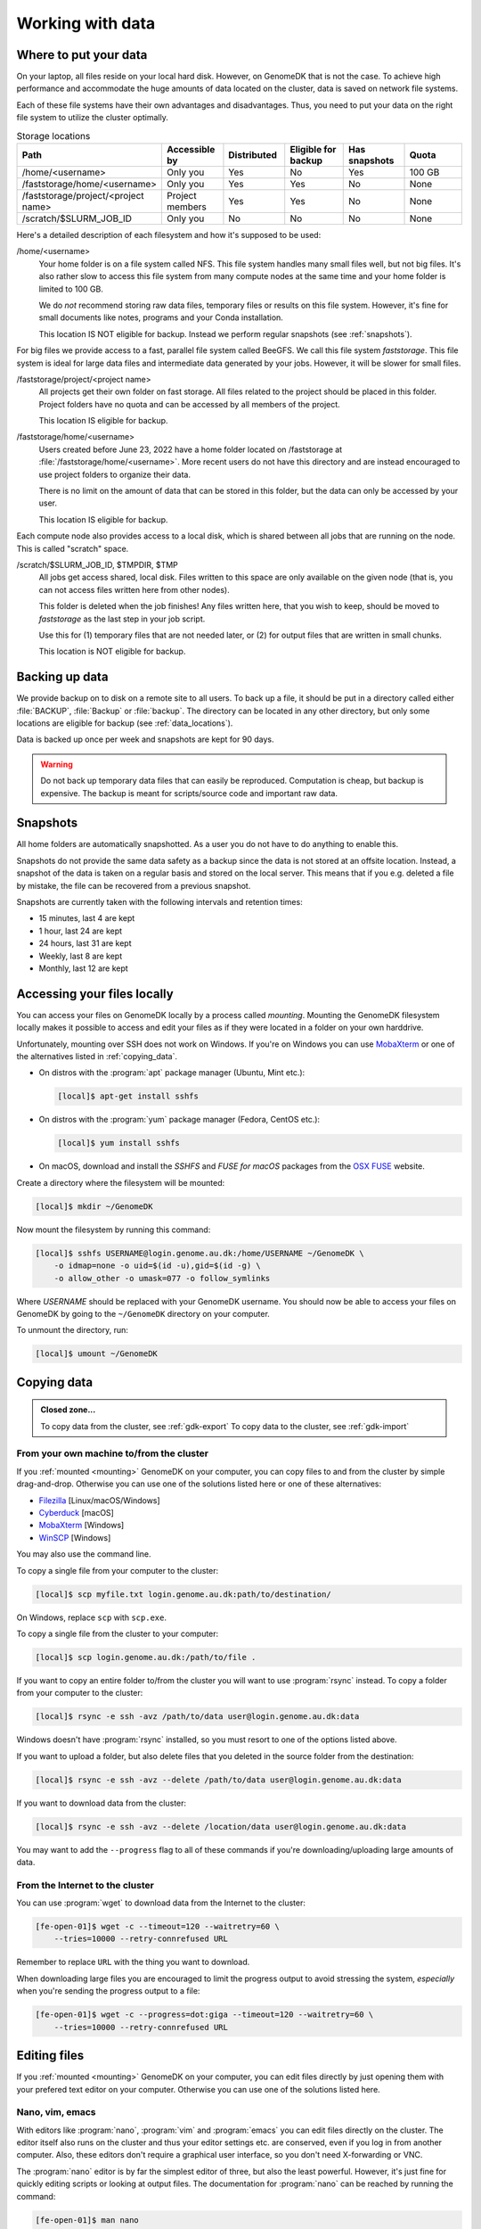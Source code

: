 .. _working_with_data:

=================
Working with data
=================

.. _data_locations:

Where to put your data
======================

On your laptop, all files reside on your local hard disk. However, on GenomeDK
that is not the case. To achieve high performance and accommodate the huge
amounts of data located on the cluster, data is saved on network file systems.

Each of these file systems have their own advantages and disadvantages. Thus,
you need to put your data on the right file system to utilize the cluster
optimally.

.. csv-table:: Storage locations
    :header: "Path", "Accessible by", "Distributed", "Eligible for backup", "Has snapshots", "Quota"
    :align: left
    :widths: 30, 14, 14, 14, 14, 14

    "/home/<username>",                    "Only you",        "Yes", "No",  "Yes", "100 GB"
    "/faststorage/home/<username>",        "Only you",        "Yes", "Yes", "No",  "None"
    "/faststorage/project/<project name>", "Project members", "Yes", "Yes", "No",  "None"
    "/scratch/$SLURM_JOB_ID",              "Only you",        "No",  "No",  "No",  "None"

Here's a detailed description of each filesystem and how it's supposed to be used:

/home/<username>
    Your home folder is on a file system called NFS. This file system handles
    many small files well, but not big files. It's also rather slow to access
    this file system from many compute nodes at the same time and your home
    folder is limited to 100 GB.

    We do *not* recommend storing raw data files, temporary files or results on
    this file system. However, it's fine for small documents like notes,
    programs and your Conda installation.

    This location IS NOT eligible for backup. Instead we perform regular
    snapshots (see :ref:`snapshots`).

For big files we provide access to a fast, parallel file system called BeeGFS.
We call this file system *faststorage*. This file system is ideal for large data
files and intermediate data generated by your jobs. However, it will be slower
for small files.

/faststorage/project/<project name>
    All projects get their own folder on fast storage. All files related to the
    project should be placed in this folder. Project folders have no quota and
    can be accessed by all members of the project.

    This location IS eligible for backup.

/faststorage/home/<username>
    Users created before June 23, 2022 have a home folder located on
    /faststorage at :file:`/faststorage/home/<username>`. More recent users do
    not have this directory and are instead encouraged to use project folders to
    organize their data.

    There is no limit on the amount of data that can be stored in this folder,
    but the data can only be accessed by your user.

    This location IS eligible for backup.

Each compute node also provides access to a local disk, which is shared between
all jobs that are running on the node. This is called "scratch" space.

/scratch/$SLURM_JOB_ID, $TMPDIR, $TMP
    All jobs get access shared, local disk. Files written to this space are
    only available on the given node (that is, you can not access files written
    here from other nodes).

    This folder is deleted when the job finishes! Any files written here, that
    you wish to keep, should be moved to *faststorage* as the last step in your
    job script.

    Use this for (1) temporary files that are not needed later, or (2) for
    output files that are written in small chunks.

    This location is NOT eligible for backup.

.. _backup:

Backing up data
===============

We provide backup on to disk on a remote site to all users. To back up a file,
it should be put in a directory called either :file:`BACKUP`, :file:`Backup` or
:file:`backup`. The directory can be located in any other directory, but
only some locations are eligible for backup (see :ref:`data_locations`).

Data is backed up once per week and snapshots are kept for 90 days.

.. warning::

    Do not back up temporary data files that can easily be reproduced.
    Computation is cheap, but backup is expensive. The backup is meant
    for scripts/source code and important raw data.

.. _snapshots:

Snapshots
=========

All home folders are automatically snapshotted. As a user you do not have to do
anything to enable this.

Snapshots do not provide the same data safety as a backup since the data is not
stored at an offsite location. Instead, a snapshot of the data is taken on a
regular basis and stored on the local server. This means that if you e.g.
deleted a file by mistake, the file can be recovered from a previous snapshot.

Snapshots are currently taken with the following intervals and retention times:

* 15 minutes, last 4 are kept
* 1 hour, last 24 are kept
* 24 hours, last 31 are kept
* Weekly, last 8 are kept
* Monthly, last 12 are kept

.. _mounting:

Accessing your files locally
============================

You can access your files on GenomeDK locally by a process called *mounting*.
Mounting the GenomeDK filesystem locally makes it possible to access and edit
your files as if they were located in a folder on your own harddrive.

Unfortunately, mounting over SSH does not work on Windows. If you're on Windows
you can use MobaXterm_ or one of the alternatives listed in
:ref:`copying_data`.

* On distros with the :program:`apt` package manager (Ubuntu, Mint etc.):

  .. code-block:: console

      [local]$ apt-get install sshfs

* On distros with the :program:`yum` package manager (Fedora, CentOS etc.):

  .. code-block:: console

      [local]$ yum install sshfs

* On macOS, download and install the *SSHFS* and *FUSE for macOS* packages
  from the `OSX FUSE`_ website.

Create a directory where the filesystem will be mounted:

.. code-block:: console

    [local]$ mkdir ~/GenomeDK

Now mount the filesystem by running this command:

.. code-block:: console

    [local]$ sshfs USERNAME@login.genome.au.dk:/home/USERNAME ~/GenomeDK \
        -o idmap=none -o uid=$(id -u),gid=$(id -g) \
        -o allow_other -o umask=077 -o follow_symlinks

Where *USERNAME* should be replaced with your GenomeDK username. You should
now be able to access your files on GenomeDK by going to the ``~/GenomeDK``
directory on your computer.

To unmount the directory, run:

.. code-block:: console

    [local]$ umount ~/GenomeDK

.. _OSX FUSE: https://osxfuse.github.io/
.. _MobaXterm: https://mobaxterm.mobatek.net/

.. _copying_data:

Copying data
============

.. admonition:: Closed zone...

    To copy data from the cluster, see :ref:`gdk-export`
    To copy data to the cluster, see :ref:`gdk-import`

From your own machine to/from the cluster
-----------------------------------------

If you :ref:`mounted <mounting>` GenomeDK on your computer, you can copy files
to and from the cluster by simple drag-and-drop. Otherwise you can use one of
the solutions listed here or one of these alternatives:

* Filezilla_ [Linux/macOS/Windows]
* Cyberduck_ [macOS]
* MobaXterm_ [Windows]
* WinSCP_ [Windows]

You may also use the command line.

To copy a single file from your computer to the cluster:

.. code-block:: console

    [local]$ scp myfile.txt login.genome.au.dk:path/to/destination/

On Windows, replace ``scp`` with ``scp.exe``.

To copy a single file from the cluster to your computer:

.. code-block:: console

    [local]$ scp login.genome.au.dk:/path/to/file .

If you want to copy an entire folder to/from the cluster you will want to use
:program:`rsync` instead. To copy a folder from your computer to the cluster:

.. code-block:: console

    [local]$ rsync -e ssh -avz /path/to/data user@login.genome.au.dk:data

Windows doesn't have :program:`rsync` installed, so you must resort to one of
the options listed above.

If you want to upload a folder, but also delete files that you deleted in the
source folder from the destination:

.. code-block:: console

    [local]$ rsync -e ssh -avz --delete /path/to/data user@login.genome.au.dk:data

If you want to download data from the cluster:

.. code-block:: console

    [local]$ rsync -e ssh -avz --delete /location/data user@login.genome.au.dk:data

You may want to add the ``--progress`` flag to all of these commands if you're
downloading/uploading large amounts of data.

.. _Filezilla: https://filezilla-project.org/
.. _Cyberduck: https://cyberduck.io/
.. _WinSCP: https://winscp.net/eng/index.php


From the Internet to the cluster
--------------------------------

You can use :program:`wget` to download data from the Internet to the cluster:

.. code-block:: console

    [fe-open-01]$ wget -c --timeout=120 --waitretry=60 \
        --tries=10000 --retry-connrefused URL

Remember to replace ``URL`` with the thing you want to download.

When downloading large files you are encouraged to limit the progress output to
avoid stressing the system, *especially* when you're sending the progress
output to a file:

.. code-block:: console

    [fe-open-01]$ wget -c --progress=dot:giga --timeout=120 --waitretry=60 \
        --tries=10000 --retry-connrefused URL

Editing files
=============

If you :ref:`mounted <mounting>` GenomeDK on your computer, you can edit files
directly by just opening them with your prefered text editor on your computer.
Otherwise you can use one of the solutions listed here.

Nano, vim, emacs
----------------

With editors like :program:`nano`, :program:`vim` and :program:`emacs` you can
edit files directly on the cluster. The editor itself also runs on the cluster
and thus your editor settings etc. are conserved, even if you log in from
another computer. Also, these editors don't require a graphical user interface,
so you don't need X-forwarding or VNC.

The :program:`nano` editor is by far the simplest editor of three, but also the
least powerful. However, it's just fine for quickly editing scripts or looking
at output files. The documentation for :program:`nano` can be reached by
running the command:

.. code-block:: console

    [fe-open-01]$ man nano

You can open :program:`nano` by running:

.. code-block:: console

    [fe-open-01]$ nano name-of-file.txt

Likewise, `vim`_ and `emacs`_ are already installed on the cluster.
Documentation for each editor can be found on their respective websites.

.. _vim: https://www.vim.org/
.. _emacs: https://www.gnu.org/software/emacs/index.html


Gedit with X-forwarding
-----------------------

If you want a graphical user interface and a more familiar editing experience,
you may use the :program:`Gedit` editor with :ref:`X-forwarding <xforwarding>`.
Make sure that you are connected to the cluster with X-forwarding enabled. Then
run:

.. code-block:: console

    [fe-open-01]$ gedit

This will open the :program:`Gedit` editor in a new window. Since the editor
runs on the frontend, you have access to all of your files on the cluster.


Encrypting sensitive data
=========================

If you need to transfer sensitive data (for example human genomes) out of the
cluster you must encrypt the data first. Encrypting the data makes it
impossible for strangers to look at it without decrypting it, which requires
a password chosen by you.

Encrypt:

.. code-block:: console

    [fe-open-01]$ openssl aes-256-cbc -a -salt -in data.txt -out data.txt.enc

This will encrypt :file:`data.txt` and write the encrypted data to
:file:`data.txt.enc`. You will be prompted for a password which is needed to
decrypt the file again.

Decrypt:

.. code-block:: console

    [fe-open-01]$ openssl aes-256-cbc -d -a -in data.txt.enc -out data.txt.new

This will ask for the password used to encrypt the file. The decrypted contents
are written to :file:`data.txt.new`.


Prevent accidental changes to data
==================================

Put the data in a separate folder and run:

.. code-block:: console

    [fe-open-01]$ chmod -R a-w <folder name>

Now you can't change, add or remove files in that folder or any of its
subfolders.
